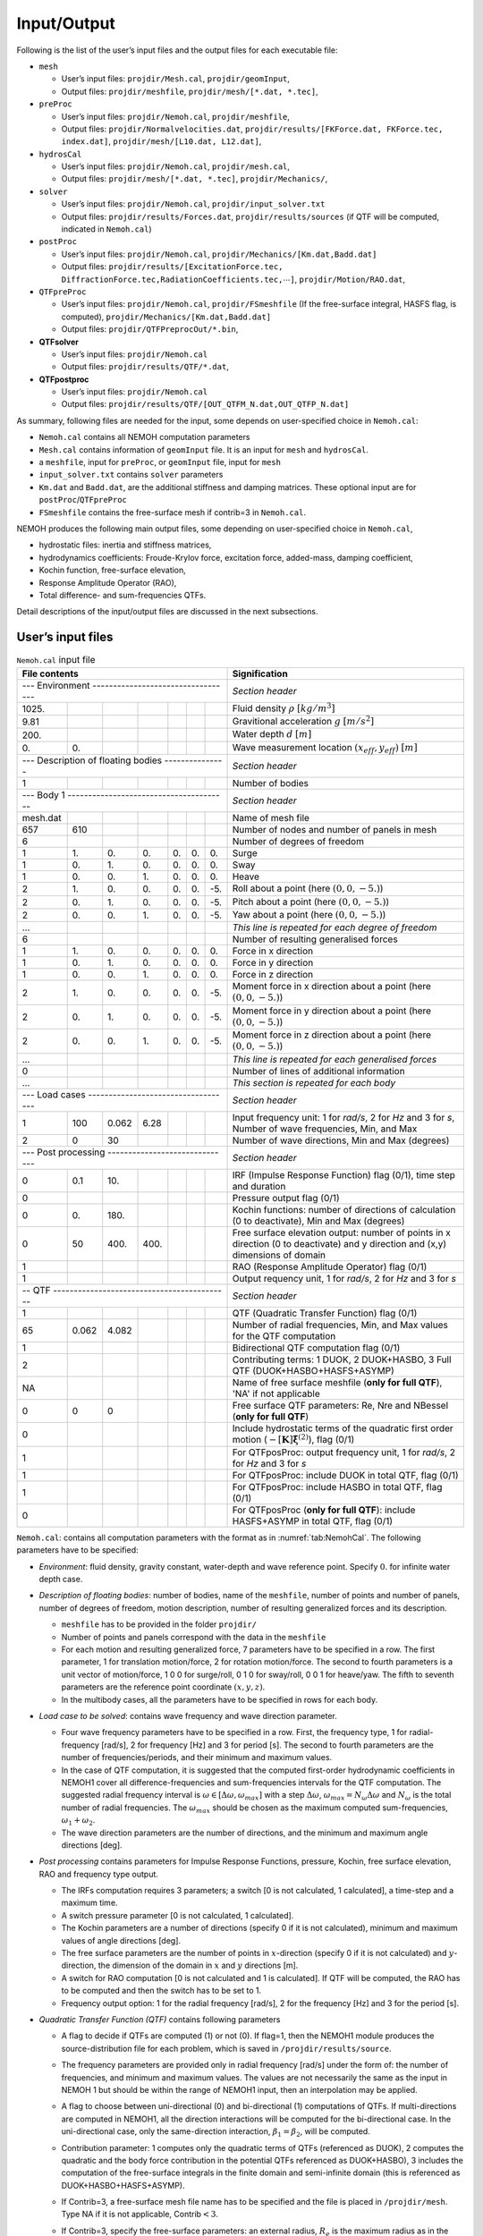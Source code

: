 ############
Input/Output
############

Following is the list of the user’s input files and the output files for each executable file:

-  ``mesh``

   -  User’s input files: ``projdir/Mesh.cal``, ``projdir/geomInput``,

   -  Output files: ``projdir/meshfile``, ``projdir/mesh/[*.dat, *.tec]``,

-  ``preProc``

   -  User’s input files: ``projdir/Nemoh.cal``, ``projdir/meshfile``,

   -  Output files: ``projdir/Normalvelocities.dat``,
      ``projdir/results/[FKForce.dat, FKForce.tec, index.dat]``,
      ``projdir/mesh/[L10.dat, L12.dat]``,

-  ``hydrosCal``

   -  User’s input files: ``projdir/Nemoh.cal``, ``projdir/mesh.cal``,

   -  Output files: ``projdir/mesh/[*.dat, *.tec]``, ``projdir/Mechanics/``,

-  ``solver``

   -  User’s input files: ``projdir/Nemoh.cal``, ``projdir/input_solver.txt``

   -  Output files: ``projdir/results/Forces.dat``,
      ``projdir/results/sources`` (if QTF will be computed, indicated in ``Nemoh.cal``)

-  ``postProc``

   -  User’s input files: ``projdir/Nemoh.cal``,
      ``projdir/Mechanics/[Km.dat,Badd.dat]``

   -  Output files: ``projdir/results/[ExcitationForce.tec,``
      ``DiffractionForce.tec,RadiationCoefficients.tec,``\ :math:`\cdots`\ ``]``,
      ``projdir/Motion/RAO.dat``,

-  ``QTFpreProc``

   -  User’s input files: ``projdir/Nemoh.cal``, ``projdir/FSmeshfile`` (If the free-surface integral, HASFS flag, is computed),
      ``projdir/Mechanics/[Km.dat,Badd.dat]``

   -  Output files: ``projdir/QTFPreprocOut/*.bin``,

-  **QTFsolver**

   -  User’s input files: ``projdir/Nemoh.cal``

   -  Output files: ``projdir/results/QTF/*.dat``,

-  **QTFpostproc**

   -  User’s input files: ``projdir/Nemoh.cal``

   -  Output files: ``projdir/results/QTF/[OUT_QTFM_N.dat,OUT_QTFP_N.dat]``


As summary, following files are needed for the input, some depends on user-specified choice in ``Nemoh.cal``:

-  ``Nemoh.cal`` contains all NEMOH computation parameters

-  ``Mesh.cal`` contains information of ``geomInput`` file. It is an input for ``mesh`` and ``hydrosCal``.

-  a ``meshfile``, input for ``preProc``, or ``geomInput`` file, input for ``mesh``

-  ``input_solver.txt`` contains ``solver`` parameters

-  ``Km.dat`` and ``Badd.dat``, are the additional stiffness and damping matrices. These optional input are for ``postProc``/``QTFpreProc``

-  ``FSmeshfile`` contains the free-surface mesh if contrib=3 in ``Nemoh.cal``.


NEMOH produces the following main output files, some depending on user-specified choice in ``Nemoh.cal``,

-  hydrostatic files: inertia and stiffness matrices,

-  hydrodynamics coefficients: Froude-Krylov force, excitation force, added-mass, damping coefficient,

-  Kochin function, free-surface elevation,

-  Response Amplitude Operator (RAO),

-  Total difference- and sum-frequencies QTFs.


Detail descriptions of the input/output files are discussed in the next subsections.

******************
User’s input files
******************

.. table:: ``Nemoh.cal`` input file
   :name: tab:NemohCal

   =============== ===== ===== ===== ===== ===== ===== ==================================================================
   File contents                                       Signification
   =================================================== ==================================================================
   \--- Environment ---------------------------------- *Section header*
   --------------------------------------------------- ------------------------------------------------------------------
   1025\.                                              Fluid density :math:`\rho` :math:`[kg/m^3]`
   9.81                                                Gravitional acceleration :math:`g` :math:`[m/s^2]`
   200\.                                               Water depth :math:`d` :math:`[m]`
   0\.             0\.                                 Wave measurement location :math:`(x_{eff},y_{eff})` :math:`[m]`
   \--- Description of floating bodies --------------- *Section header*
   --------------------------------------------------- ------------------------------------------------------------------
   1                                                   Number of bodies
   \--- Body 1 --------------------------------------- *Section header*
   --------------------------------------------------- ------------------------------------------------------------------
   mesh.dat                                            Name of mesh file
   657             610                                 Number of nodes and number of panels in mesh
   6                                                   Number of degrees of freedom
   1               1\.   0\.   0\.   0\.   0\.   0\.   Surge
   1               0\.   1\.   0\.   0\.   0\.   0\.   Sway
   1               0\.   0\.   1\.   0\.   0\.   0\.   Heave
   2               1\.   0\.   0\.   0\.   0\.   -5\.  Roll about a point (here :math:`(0,0,-5.)`)
   2               0\.   1\.   0\.   0\.   0\.   -5\.  Pitch about a point (here :math:`(0,0,-5.)`)
   2               0\.   0\.   1\.   0\.   0\.   -5\.  Yaw about a point (here :math:`(0,0,-5.)`)
   ...                                                 *This line is repeated for each degree of freedom*
   6                                                   Number of resulting generalised forces
   1               1\.   0\.   0\.   0\.   0\.   0\.   Force in x direction
   1               0\.   1\.   0\.   0\.   0\.   0\.   Force in y direction
   1               0\.   0\.   1\.   0\.   0\.   0\.   Force in z direction
   2               1\.   0\.   0\.   0\.   0\.   -5\.  Moment force in x direction about a point (here :math:`(0,0,-5.)`)
   2               0\.   1\.   0\.   0\.   0\.   -5\.  Moment force in y direction about a point (here :math:`(0,0,-5.)`)
   2               0\.   0\.   1\.   0\.   0\.   -5\.  Moment force in z direction about a point (here :math:`(0,0,-5.)`)
   ...                                                 *This line is repeated for each generalised forces*
   0                                                   Number of lines of additional information
   ...                                                 *This section is repeated for each body*
   \--- Load cases ----------------------------------- *Section header*
   --------------------------------------------------- ------------------------------------------------------------------
   1               100   0.062 6.28                    Input frequency unit: 1 for *rad/s*, 2 for *Hz* and 3 for *s*, Number of wave frequencies, Min, and Max
   2               0     30                            Number of wave directions, Min and Max (degrees)
   \--- Post processing ------------------------------ *Section header*
   --------------------------------------------------- ------------------------------------------------------------------
   0               0.1   10\.                          IRF (Impulse Response Function) flag (0/1), time step and duration
   0                                                   Pressure output flag (0/1)
   0               0\.   180\.                         Kochin functions: number of directions of calculation (0 to deactivate), Min and Max (degrees)
   0               50    400\. 400\.                   Free surface elevation output: number of points in x direction (0 to deactivate) and y direction and (x,y) dimensions of domain
   1                                                   RAO (Response Amplitude Operator) flag (0/1)
   1                                                   Output requency unit, 1 for *rad/s*, 2 for *Hz* and 3 for *s*
   \-- QTF ------------------------------------------- *Section header*
   --------------------------------------------------- ------------------------------------------------------------------
   1                                                   QTF (Quadratic Transfer Function) flag (0/1)
   65              0.062 4.082                         Number of radial frequencies, Min, and Max values for the QTF computation
   1                                                   Bidirectional QTF computation flag (0/1)
   2                                                   Contributing terms: 1 DUOK, 2 DUOK+HASBO, 3 Full QTF (DUOK+HASBO+HASFS+ASYMP)
   NA                                                  Name of free surface meshfile (**only for full QTF**), 'NA' if not applicable
   0               0     0                             Free surface QTF parameters: Re, Nre and NBessel (**only for full QTF**)
   0                                                   Include hydrostatic terms of the quadratic first order motion (:math:`-[\boldsymbol K] \tilde{\boldsymbol\xi}^{(2)}`), flag (0/1)
   1                                                   For QTFposProc: output frequency unit, 1 for *rad/s*, 2 for *Hz* and 3 for *s*
   1                                                   For QTFposProc: include DUOK in total QTF, flag (0/1)
   1                                                   For QTFposProc: include HASBO in total QTF, flag (0/1)
   0                                                   For QTFposProc (**only for full QTF**): include HASFS+ASYMP in total QTF, flag (0/1)
   =============== ===== ===== ===== ===== ===== ===== ==================================================================

``Nemoh.cal``: contains all computation parameters with the format as in :numref:`tab:NemohCal`. The following parameters have to be specified:

-  *Environment*: fluid density, gravity constant, water-depth and wave reference point. Specify :math:`0.` for infinite water depth case.

-  *Description of floating bodies*: number of bodies, name of the ``meshfile``, number of points and number of panels, number of degrees of freedom, motion description, number of resulting generalized forces and its description.

   -  ``meshfile`` has to be provided in the folder ``projdir/``

   -  Number of points and panels correspond with the data in the ``meshfile``

   -  For each motion and resulting generalized force, 7 parameters have to be specified in a row. The first parameter, 1 for translation motion/force, 2 for rotation motion/force. The second to fourth parameters is a unit vector of motion/force, 1 0 0 for surge/roll, 0 1 0 for sway/roll, 0 0 1 for heave/yaw. The fifth to seventh parameters are the reference point coordinate :math:`(x,y,z)`.

   -  In the multibody cases, all the parameters have to be specified in rows for each body.

-  *Load case to be solved*: contains wave frequency and wave direction parameter.

   -  Four wave frequency parameters have to be specified in a row. First, the frequency type, 1 for radial-frequency [rad/s], 2 for frequency [Hz] and 3 for period [s]. The second to fourth parameters are the number of frequencies/periods, and their minimum and maximum values.

   -  In the case of QTF computation, it is suggested that the computed first-order hydrodynamic coefficients in NEMOH1 cover all difference-frequencies and sum-frequencies intervals for the QTF computation. The suggested radial frequency interval is :math:`\omega \in [\Delta \omega, \omega_{max}]` with a step :math:`\Delta \omega`, :math:`\omega_{max}=N_{\omega}\Delta \omega` and :math:`N_{\omega}` is the total number of radial frequencies. The :math:`\omega_{max}` should be chosen as the maximum computed sum-frequencies, :math:`\omega_1+\omega_2`.

   -  The wave direction parameters are the number of directions, and the minimum and maximum angle directions [deg].

-  *Post processing* contains parameters for Impulse Response Functions, pressure, Kochin, free surface elevation, RAO and frequency type output.

   -  The IRFs computation requires 3 parameters; a switch [0 is not calculated, 1 calculated], a time-step and a maximum time.

   -  A switch pressure parameter [0 is not calculated, 1 calculated].

   -  The Kochin parameters are a number of directions (specify 0 if it is not calculated), minimum and maximum values of angle directions [deg].

   -  The free surface parameters are the number of points in :math:`x`-direction (specify 0 if it is not calculated) and :math:`y`-direction, the dimension of the domain in :math:`x` and :math:`y` directions [m].

   -  A switch for RAO computation [0 is not calculated and 1 is calculated]. If QTF will be computed, the RAO has to be computed and then the switch has to be set to 1.

   -  Frequency output option: 1 for the radial frequency [rad/s], 2 for the frequency [Hz] and 3 for the period [s].

-  *Quadratic Transfer Function (QTF)* contains following parameters

   -  A flag to decide if QTFs are computed (1) or not (0). If flag=1, then the NEMOH1 module produces the source-distribution file for each problem, which is saved in ``/projdir/results/source``.

   -  The frequency parameters are provided only in radial frequency [rad/s] under the form of: the number of frequencies, and minimum and maximum values. The values are not necessarily the same as the input in NEMOH 1 but should be within the range of NEMOH1 input, then an interpolation may be applied.

   -  A flag to choose between uni-directional (0) and bi-directional (1) computations of QTFs. If multi-directions are computed in NEMOH1, all the direction interactions will be computed for the bi-directional case. In the uni-directional case, only the same-direction interaction, :math:`\beta_1=\beta_2`, will be computed.

   -  Contribution parameter: 1 computes only the quadratic terms of QTFs (referenced as DUOK), 2 computes the quadratic and the body force contribution in the potential QTFs referenced as DUOK+HASBO), 3 includes the computation of the free-surface integrals in the finite domain and semi-infinite domain (this is referenced as DUOK+HASBO+HASFS+ASYMP).

   -  If Contrib=3, a free-surface mesh file name has to be specified and the file is placed in ``/projdir/mesh``. Type NA if it is not applicable, Contrib\ :math:`<3`.

   -  If Contrib=3, specify the free-surface parameters: an external radius, :math:`R_e` is the maximum radius as in the free-surface mesh, a number of discretized radius points in between the waterline :math:`R_b` and the external radius, :math:`[R_b,R_e]`, and the number of Bessel functions. The number of Bessel functions is used during the computation in the semi-infinite integral, specify 30 as a default value.

   -  Switch 1 for adding to the quadratic QTF (DUOK) the Hydrostatic terms of the quadratic first-order motion, :math:`-[\boldsymbol K] \tilde{\boldsymbol\xi}^{(2)}`, where, with :math:`z_G` is the vertical component of CoG,

      .. math::

         \begin{aligned}
         \tilde{\boldsymbol\xi}^{(2)}=[0,0,z_G(\theta_1^{(1)2}+\theta_2^{(1)2})/2,\theta_2^{(1)}\theta_3^{(1)}/2,-\theta_3^{(1)}\theta_1^{(1)}/2,0]^T.
         \end{aligned}

      Note that this term is optional and needed only in QTFsolver. In other software this term is not always included, *e.g.* HYDROSTAR :cite:p:`HYDROSTAR` does not included it.

   -  Frequency output option: 1 for the radial frequency [rad/s], 2 for the frequency [Hz] and 3 for the period [s].

   -  In ``QTFpostproc``, QTFs total is calculated with summation of all the terms. Option to exclude/include the terms are available with the corresponding switch for DUOK, HASBO and HASFS+ASYMP terms. Switch 1 to include, 0 to exclude. If Contrib=2, then HASFS+ASYMP switch has to be 0.



``meshfile``: contains all the mesh information with a format as shown in :numref:`tab:meshfile`. Lid panels (:math:`z=0`) of the structure may be included in this file to activate the irregular frequencies removal method. This mesh file may be generated by NEMOH ``mesh`` preprocessor or by an external mesh generator.
External mesh generators, *e.g.* the open-source software GMSH :cite:p:`GMSH`, may be used to generate mesh files but they must be adapted to the NEMOH format. A Matlab file for converting GMSH mesh file to the NEMOH format is provided in the dedicated repository. The Matlab file will be described in the next section.

.. table:: ``meshfile`` format
   :name: tab:meshfile

   ======= ============= ============= ============= ============================================================================================================
   File contents                   Signification
   ================================================= ============================================================================================================
   2       1                                         First column must be a 2. Second column is 1 for a symmetric (about :math:`xOz`) body half-mesh, 0 otherwise.
   1       :math:`x_1`   :math:`y_1`   :math:`z_1`   Table of nodes: first column is the node ID, other 3 are the coordinates :math:`(x,y,z)` of each node, listed as rows.
   ...     ...           ...           ...
   0       0\.           0\.           0\.           Last line of the table of nodes.
   1       2             3             4             Table of connectivities: node IDs of each panel listed as rows.
   ...     ...           ...           ...
   0       0             0             0             Last line of the table of connectivities.
   ======= ============= ============= ============= ============================================================================================================

``geomInput``: contain coarse description of mesh, that are number of nodes, number of panels, table of nodes and table of connectivities. The input file has to follow the format as shown in :numref:`tab:geomInput`.

.. table:: ``geomInput`` file format
   :name: tab:geomInput

   ============= ============= ============= ==== ==================================================================
   File contents                Signification
   ============================================== ==================================================================
   100                                            Total number of nodes.
   25                                             Total number of panels.
   :math:`x_1`   :math:`y_1`   :math:`z_1`        Table of nodes: coordinates :math:`(x,y,z)` of each node listed as rows.
   ...           ...           ...           ...
   1             2             3             4    Table of connectivities: node IDs of each panel listed as rows.
   ...           ...           ...           ...
   ============= ============= ============= ==== ==================================================================

``Mesh.cal:`` contains mesh and environmental parameters with a format as in :numref:`tab:meshcal`. This file is used as input for ``mesh`` and ``hydroCal``. All the parameters are used in ``mesh``. Only center of gravity, water density, and gravity are used in ``hydroCal``.

.. table:: ``Mesh.cal`` file format
   :name: tab:meshcal

   =============== === === ==================================================================
   File contents           Signification
   ======================= ==================================================================
   geomInput_name          Name of the geomInput file.
   0                       1 for a symmetric (about :math:`xOz`) body half-mesh, 0 otherwise.
   0\.             0\.     Translation about x and y axis (respectively)
   0\.             0\. -7  Coordinates of gravity centre
   500\.                   Target for the number of panels in refined mesh
   2\.
   0\.
   1\.
   1025                    Water density :math:`(kg/m^3)`
   9.81                    Gravity acceleration :math:`(m/s^2)`
   =============== === === ==================================================================

``input_solver.txt`` contains solver parameters with format as in Table :numref:`tab:input_solver`. The parameters are described as follows.

-  Number of Gauss Quadrature points, :math:`N^2`, is used for the surface integration in the influence coefficients. User specifies an integer value of :math:`N\in [1,4]`, default :math:`N=2`.

-  Minimum z of flow and source points is defined with a factor :math:`\epsilon_{zmin}` multiplied by the maximal horizontal distance between two point of the mesh, default :math:`\epsilon_{zmin}=0.001`.

-  Three linear-system solvers are available; 1 Gauss elimination, 2 LU Decomposition, 3 GMRES iterative solver.

-  If GMRES solver is chosen then the three parameters, the restart parameter, the relative tolerance and the maximum number of iterations, have to be specified. If the tolerance is not achieved after the maximum iteration exceeded then LU decomposition solves the system directly.

.. table:: ``input_solver.txt`` file format
   :name: tab:input_solver

   =========== ===== ===== =====================================================================================
   File contents           Signification
   ======================= =====================================================================================
   2                       Gauss quadrature order N=\[1,4\] for surface integration, resulting in :math:`N^2` nodes.
   0.001                   eps_zmin for determining minimum z of flow and source points of panel.
   1                       Solver option: 0 for GAUSS ELIM., 1 for LU DECOMP., 2 for GMRES.
   10          1e-5  1000  GMRES parameters: restart parameter, relative tolerance and max number of iterations.
   =========== ===== ===== =====================================================================================

``Km.dat`` and ``Badd.dat`` are additional stiffness matrix and damping coefficient matrix. The files contains the matrix components with size :math:`(Nbody\cdot Nradiation)\times (Nbody\cdot Nradiation)`.
``FSmeshfile`` contains all the free-surface mesh information with a format as shown in :numref:`tab:FSmeshfile`. Quadrilateral panels discretized free-surface area in between the body waterline, :math:`R_B`, and the exterior radius :math:`R_e`. Waterline on :math:`R_B` and :math:`R_e` has to discretized by line segments.

.. table:: ``FSmeshfile`` format (Free surface mesh file)
   :name: tab:FSmeshfile

   ======= ============= ============= ============= ============================================================================================================
   File contents                   Signification
   ================================================= ============================================================================================================
   1       5000          4900           400          Free-surface computation parameters: first column is 1 for a symmetric (about :math:`xOz`) body half-mesh, 0 otherwise. Column 2-4 are number of nodes, number of panels and number of segments for the waterline, respectively.
   1       :math:`x_1`   :math:`y_1`   :math:`z_1`   Table of nodes: first column is the node ID, other 3 are the coordinates :math:`(x,y,z)` of each node, listed as rows.
   ...     ...           ...           ...
   0       0\.           0\.           0\.           Last line of the table of nodes.
   1       2             3             4             Table of connectivities: node IDs of each panel listed as rows.
   ...     ...           ...           ...
   4901    4902                                      Table of connectivities for the waterline: node IDs of each segment listed as rows.
   ...     ...           ...           ...
   0       0             0             0             Last line of the table of connectivities.
   ======= ============= ============= ============= ============================================================================================================

************
Output files
************

Hydrostatic output files such as inertia and stiffness matrices are produced by ``mesh``, if ``geomInput`` is prescribed, or by ``hydroCal``, if ``meshfile`` is prescribed. The files contain the matrix components with size :math:`(Nbody\cdot Nradiation)\times (Nbody\cdot Nradiation)`.

The following hydrodynamic coefficients are produced in Tecplot format, which can be opened by the Tecplot program or by a simple text-editor program,

-  ``FKForce.tec``, ``DiffractionForce.tec`` and ``ExcitationForce.tec`` are the output files of the Froude-Krylov, the diffraction and the excitation forces respectively. The output file format is given in :numref:`tab:WaveForce`. The file contains the absolute value and the phase [deg] of the force for each ’frequency’ :math:`f`. The force is given for each specified force axis (i.e. surge, heave, pitch) for each body. The ’frequency’ is given based on the chosen type, [rad/s, Hz, s], of the post-processing parameter in ``Nemoh.cal``, except the Froude-Krylov force, which is only in the radial frequency [rad/s].

-  ``RadiationCoefficients.tec`` is the output file for added mass and damping coefficients with format as in Table :numref:`tab:addedmass_damping_coeffs`. The radiation coefficients are given for each :math:`DoF`, each force axis and for each frequency. The frequency is given based on the chosen ’frequency’ type, [rad/s, Hz, s], of the post-processing parameter in ``Nemoh.cal``.

The hydrodynamic coefficients are also produced in the *.dat* files, i.e. *CA.dat* for the damping coefficients, *CM.dat* for the added mass coefficients, *Fe.dat* for the excitation force and *FKForce.dat* for the excitation force. The frequency type of the output files is only radial frequency [rad/s]. These output files are used as input files for the QTF module.

.. table:: Output file format of Froude-Krylov, diffraction and excitation forces
   :name: tab:WaveForce

   ================ ======================= ============================ ================ ================ ============================== ================================
   :math:`f_1`      :math:`|F_1(f_1)|`      :math:`\angle F_1(f_1)`      :math:`\cdots`   :math:`\cdots`   :math:`|F_{Ninteg}(f_1)|`      :math:`\angle F_{Ninteg}(f_1)`
   :math:`f_2`      :math:`|F_1(f_2)|`      :math:`\angle F_1(f_2)`      :math:`\cdots`   :math:`\cdots`   :math:`|F_{Ninteg}(f_2)|`      :math:`\angle F_{Ninteg}(f_2)`
   :math:`\vdots`   :math:`\vdots`          :math:`\vdots`               :math:`\vdots`   :math:`\vdots`   :math:`\vdots`                 :math:`\vdots`
   :math:`f_{Nf}`   :math:`|F_1(f_{Nf})|`   :math:`\angle F_1(f_{Nf})`   :math:`\cdots`   :math:`\cdots`   :math:`|F_{Ninteg}(f_{Nf})|`   :math:`\angle F_{Ninteg}(f_{Nf})`
   ================ ======================= ============================ ================ ================ ============================== ================================


.. table:: Output file format of the radiation coefficients
   :name: tab:addedmass_damping_coeffs

   ==================== ================================= ============================== ================ ================ ====================================== ================================
   :math:`f_1`          :math:`M^a_{11}(f_1)`             :math:`B_{11}(f_1)`            :math:`\cdots`   :math:`\cdots`   :math:`M^a_{1Ninteg}(f_1)`             :math:`B_{1Ninteg}(f_1)`
   :math:`f_2`          :math:`M^a_{11}(f_2)`             :math:`B_{11}(f_2)`            :math:`\cdots`   :math:`\cdots`   :math:`M^a_{1Ninteg}(f_2)`             :math:`B_{1Ninteg}(f_2)`
   :math:`\vdots`       :math:`\vdots`                    :math:`\vdots`                 :math:`\vdots`   :math:`\vdots`   :math:`\vdots`                         :math:`\vdots`
   :math:`f_{N_f}`      :math:`M^a_{11}(f_{N_f})`         :math:`B_{11}(f_{N_f})`        :math:`\cdots`   :math:`\cdots`   :math:`M^a_{1Ninteg}(f_{N_f})`         :math:`B_{1Ninteg}(f_{N_f})`
   :math:`f_1`          :math:`M^a_{21}(f_1)`             :math:`B_{21}(f_1)`            :math:`\cdots`   :math:`\cdots`   :math:`M^a_{2Ninteg}(f_1)`             :math:`B_{2Ninteg}(f_1)`
   :math:`\vdots`       :math:`\vdots`                    :math:`\vdots`                 :math:`\vdots`   :math:`\vdots`   :math:`\vdots`                         :math:`\vdots`
   :math:`f_{N_f}`      :math:`M^a_{21}(f_{N_f})`         :math:`B_{21}(f_{N_f})`        :math:`\cdots`   :math:`\cdots`   :math:`M^a_{2Ninteg}(f_{N_f})`         :math:`B_{2Ninteg}(f_{N_f})`
   :math:`\vdots`       :math:`\vdots`                    :math:`\vdots`                 :math:`\vdots`   :math:`\vdots`   :math:`\vdots`                         :math:`\vdots`
   :math:`f_{N_f}`      :math:`M^a_{N_{DoF}1}(f_{N_f})`   :math:`B_{N_{DoF}1}(f_{N_f})`  :math:`\cdots`   :math:`\cdots`   :math:`M^a_{N_{DoF}Ninteg}(f_{N_f})`   :math:`B_{N_{DoF}Ninteg}(f_{N_f})`
   ==================== ================================= ============================== ================ ================ ====================================== ================================

``RAO.dat`` is the output file of the response amplitude operator with the file format as in Table. :numref:`tab:RAO`. The output file gives the absolute value and the phase of RAO for each degree of freedom and each frequency. The frequency is given based on the chosen ’frequency’ type, [rad/s, Hz, s], of the post-processing parameter in ``Nemoh.cal``. Only radial frequency output file will be produced in the case of the QTF computed.

.. table:: Output file format of ``RAO.dat``
   :name: tab:RAO

   ====================== ========================== ================ ========================== =============================== ================ =========================
   :math:`f_1`            :math:`|\xi_1(f_1)|`       :math:`\cdots`   :math:`|\xi_6(f_1)|`       :math:`\angle \xi_1(f_1)`       :math:`\cdots`   :math:`\angle \xi_6(f_1)`
   :math:`\vdots`         :math:`\vdots`             :math:`\vdots`   :math:`\vdots`             :math:`\vdots`                  :math:`\vdots`   :math:`\vdots`
   :math:`f_{N_f}`        :math:`|\xi_1(f_{N_f})|`   :math:`\cdots`   :math:`|\xi_6(f_{N_f})|`   :math:`\angle \xi_1(f_{N_f})`   :math:`\cdots`   :math:`\angle \xi_6(f_{N_f})`
   ====================== ========================== ================ ========================== =============================== ================ =========================

``IRF.tec`` and ``IRF_excForce.tec`` are the impulse response functions for the radiation damping and the excitation force, respectively. The radiation damping IRF has the file format as in :numref:`tab:IRF` and the excitation force IRF as in :numref:`tab:IRFExcF`.

.. table:: Output file format of ``IRF.tec``
   :name: tab:IRF

   ================== ================================ ============================= ================ =================== ===================================== ================================
   :math:`t_1`        :math:`M^a_{11}(\infty)`         :math:`IRF_{11}(t_1)`         :math:`\cdots`   :math:`\cdots`      :math:`M^a_{1Ninteg}(\infty)`         :math:`IRF_{1Ninteg}(t_1)`
   :math:`t_2`        :math:`M^a_{11}(\infty)`         :math:`IRF_{11}(t_2)`         :math:`\cdots`   :math:`\cdots`      :math:`M^a_{1Ninteg}(\infty)`         :math:`IRF_{1Ninteg}(t_2)`
   :math:`\vdots`     :math:`\vdots`                   :math:`\vdots`                :math:`\vdots`   :math:`\vdots`      :math:`\vdots`                        :math:`\vdots`
   :math:`t_1`        :math:`M^a_{21}(\infty)`         :math:`IRF_{21}(t_1)`         :math:`\cdots`   :math:`\cdots`      :math:`M^a_{2Ninteg}(\infty)`         :math:`IRF_{2Ninteg}(t_1)`
   :math:`\vdots`     :math:`\vdots`                   :math:`\vdots`                :math:`\vdots`   :math:`\vdots`      :math:`\vdots`                        :math:`\vdots`
   :math:`t_N`        :math:`M^a_{N_{DoF}1}(\infty)`   :math:`IRF_{N_{DoF}1}(t_N)`   :math:`\cdots`   :math:`\cdots`      :math:`M^a_{N_{DoF}Ninteg}(\infty)`   :math:`IRF_{N_{DoF}Ninteg}(t_N)`
   ================== ================================ ============================= ================ =================== ===================================== ================================


.. table:: Output file format of ``IRF_excForce.tec``
   :name: tab:IRFExcF

   ================ ====================== ================ ========================
   :math:`t_1`      :math:`IRF_{1}(t_1)`   :math:`\cdots`   :math:`IRF_{Ninteg}(t_1)`
   :math:`t_2`      :math:`IRF_{1}(t_2)`   :math:`\cdots`   :math:`IRF_{Ninteg}(t_2)`
   :math:`\vdots`   :math:`\vdots`         :math:`\vdots`   :math:`\vdots`
   :math:`t_N`      :math:`IRF_{1}(t_N)`   :math:`\cdots`   :math:`IRF_{Ninteg}(t_N)`
   ================ ====================== ================ ========================

``pressure.00XXX.dat``, ``kochin.00XXX.dat`` and ``freesurface.00XXX.dat`` are output files of pressure, Kochin and free surface, respectively, for a specific problem-XXX. The problem number is defined as in order of the diffraction problem (:math:`Nbeta`), the radiation problem (:math:`Ndof`) and for each frequency. So problem-001 is the, first frequency and first wave direction, diffraction problem. Suppose :math:`Nbeta=1`, then problem-002 is the first frequency radiation problem DoF 1. If :math:`Ndof=6` then problem-008 is the second frequency diffraction problem.

-  ``pressure.00XXX.dat`` is a pressure output file for the problem-XXX. In each file, the absolute value of pressure, :math:`|P|`, (Pa) and the phase, :math:`\angle P`, (rad) are given for each panel. The format of the output file is given in :numref:`tab:pressure`.

.. table:: Output file format of ``pressure.00XXX.dat``
   :name: tab:pressure

   ==================== ==================== ==================== ===================================== ====================================
   :math:`x_1`          :math:`y_1`          :math:`z_1`          :math:`|P(\boldsymbol x_1)|`          :math:`\angle P(\boldsymbol x_1)`
   :math:`\vdots`       :math:`\vdots`       :math:`\vdots`       :math:`\vdots`                        :math:`\vdots`
   :math:`x_{Npanel}`   :math:`y_{Npanel}`   :math:`z_{Npanel}`   :math:`|P(\boldsymbol x_{Npanel})|`   :math:`\angle P(\boldsymbol x_{Npanel})`
   ==================== ==================== ==================== ===================================== ====================================

-  ``kochin.00XXX.dat`` is an output file of the Kochin function on a prescribed direction for the problem-XXX. In each file, depending on the diffraction/radiation problem, the computed absolute value of the Kochin, :math:`|\mathcal{H}|`, and the phase, :math:`\angle \mathcal{H}`, (rad) are saved for each direction, :math:`\vartheta`. The format of the output file is given in :numref:`tab:kochin`.

.. table:: Output file format of *kochin.00XXX.dat*
   :name: tab:kochin

   ================================ =============================================== ===============================================
   :math:`\vartheta_1`              :math:`|\mathcal{H}(\vartheta_1)|`              :math:`\angle \mathcal{H}(\vartheta_1)`
   :math:`\vdots`                   :math:`\vdots`                                  :math:`\vdots`
   :math:`\vartheta_{N\vartheta}`   :math:`|\mathcal{H}(\vartheta_{N\vartheta})|`   :math:`\angle \mathcal{H}(\vartheta_{N\vartheta})`
   ================================ =============================================== ===============================================

-  ``freesurface.00XXX.dat`` is an output file of the free-surface elevation on a prescribed free-surface domain for the problem-XXX. In each file, depending on the diffraction/radiation problem, the computed absolute value of the free-surface elevation, :math:`|\eta|`, and the phase, :math:`\angle \eta`, (rad) are saved for each free-surface panel position. The format of the output file is given in :numref:`tab:freesurface`.

.. table:: Output file format of ``freesurface.00XXX.dat``
   :name: tab:freesurface

   ==================== ==================== ================================== ======================================= ===================================== ==================================
   :math:`x_1`          :math:`y_1`          :math:`|\eta(\vec{x}_1)|`          :math:`\angle \eta(\vec{x}_1)`          :math:`Re[ \eta(\vec{x}_1)]`          :math:`Im[ \eta(\vec{x}_1)]`
   :math:`\vdots`       :math:`\vdots`       :math:`\vdots`                     :math:`\vdots`                          :math:`\vdots`                        :math:`\vdots`
   :math:`x_{Npanel}`   :math:`y_{Npanel}`   :math:`|\eta(\vec{x}_{Npanel})|`   :math:`\angle \eta(\vec{x}_{Npanel})`   :math:`Re[ \eta(\vec{x}_{Npanel})]`   :math:`Im[ \eta(\vec{x}_{Npanel})]`
   ==================== ==================== ================================== ======================================= ===================================== ==================================

``OUT_QTFM_N.dat`` and ``OUT_QTFP_N.dat`` are the output files of difference- and sum-frequencies QTF. The QTF results are either the total QTF or parts of the QTF terms that depend on the user choice QTF post-processing parameters in ``Nemoh.cal``. The QTF values are given in the absolute value with the phase in deg and real-imaginary parts. The QTF values are normalized by :math:`\rho g`. The ’frequency’ type, [rad/s, Hz, s], depends on the user choice in the ``Nemoh.cal``. The format of the output file is given in :numref:`tab:QTF`. Only the lower triangular part of the QTF matrix is saved in the file. The full difference-frequency QTF matrix can be constructed with the lower triangular part of the matrix and the upper triangular part which is in conjugate-symmetric with the lower part. The upper triangular part of the sum-frequency QTF is symmetric with the lower triangular part. A Matlab file for reading this output file is provided in ``matlabRoutines/`` and will be described in the next section.

.. table:: Output file format of ``OUT_QTFM_N.dat`` and ``OUT_QTFP_N.dat``
   :name: tab:QTF

   ==================== ====================== =========================== =========================== ==================== ====================== ==================== ======================== ======================
   :math:`f_{1_1}`      :math:`f_{2_1}`        :math:`\beta_{1_1}`         :math:`\beta_{2_1}`         :math:`DoF_1`        :math:`|QTF|/\rho g`   :math:`\angle QTF`   :math:`Re[QTF]/\rho g`   :math:`Im[QTF]/\rho g`
   :math:`f_{1_2}`      :math:`f_{2_1}`        :math:`\beta_{1_1}`         :math:`\beta_{2_1}`         :math:`DoF_1`        :math:`|QTF|/\rho g`   :math:`\angle QTF`   :math:`Re[QTF]/\rho g`   :math:`Im[QTF]/\rho g`
   :math:`\vdots`       :math:`\vdots`         :math:`\vdots`              :math:`\vdots`              :math:`\vdots`       :math:`\vdots`         :math:`\vdots`       :math:`\vdots`           :math:`\vdots`
   :math:`f_{1_{Nf}}`   :math:`f_{2_{Nf}}`     :math:`\beta_{1_{Nbeta}}`   :math:`\beta_{2_{Nbeta}}`   :math:`DoF_{NDof}`   :math:`|QTF|/\rho g`   :math:`\angle QTF`   :math:`Re[QTF]/\rho g`   :math:`Im[QTF]/\rho g`
   ==================== ====================== =========================== =========================== ==================== ====================== ==================== ======================== ======================
